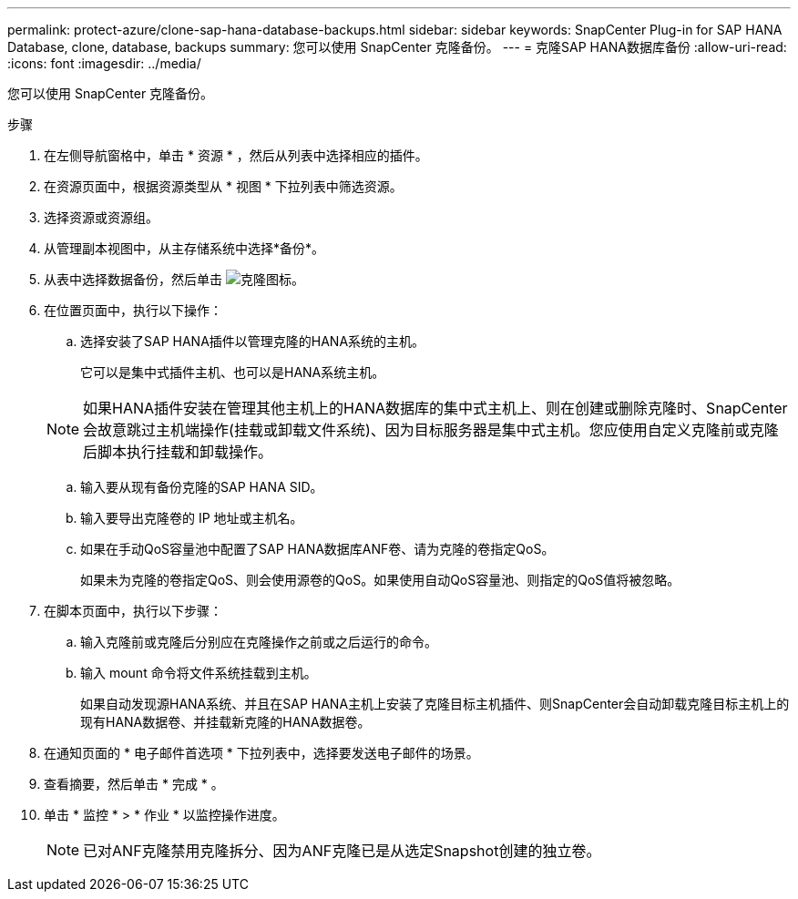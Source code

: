 ---
permalink: protect-azure/clone-sap-hana-database-backups.html 
sidebar: sidebar 
keywords: SnapCenter Plug-in for SAP HANA Database, clone, database, backups 
summary: 您可以使用 SnapCenter 克隆备份。 
---
= 克隆SAP HANA数据库备份
:allow-uri-read: 
:icons: font
:imagesdir: ../media/


[role="lead"]
您可以使用 SnapCenter 克隆备份。

.步骤
. 在左侧导航窗格中，单击 * 资源 * ，然后从列表中选择相应的插件。
. 在资源页面中，根据资源类型从 * 视图 * 下拉列表中筛选资源。
. 选择资源或资源组。
. 从管理副本视图中，从主存储系统中选择*备份*。
. 从表中选择数据备份，然后单击 image:../media/clone_icon.gif["克隆图标"]。
. 在位置页面中，执行以下操作：
+
.. 选择安装了SAP HANA插件以管理克隆的HANA系统的主机。
+
它可以是集中式插件主机、也可以是HANA系统主机。

+

NOTE: 如果HANA插件安装在管理其他主机上的HANA数据库的集中式主机上、则在创建或删除克隆时、SnapCenter会故意跳过主机端操作(挂载或卸载文件系统)、因为目标服务器是集中式主机。您应使用自定义克隆前或克隆后脚本执行挂载和卸载操作。

.. 输入要从现有备份克隆的SAP HANA SID。
.. 输入要导出克隆卷的 IP 地址或主机名。
.. 如果在手动QoS容量池中配置了SAP HANA数据库ANF卷、请为克隆的卷指定QoS。
+
如果未为克隆的卷指定QoS、则会使用源卷的QoS。如果使用自动QoS容量池、则指定的QoS值将被忽略。



. 在脚本页面中，执行以下步骤：
+
.. 输入克隆前或克隆后分别应在克隆操作之前或之后运行的命令。
.. 输入 mount 命令将文件系统挂载到主机。
+
如果自动发现源HANA系统、并且在SAP HANA主机上安装了克隆目标主机插件、则SnapCenter会自动卸载克隆目标主机上的现有HANA数据卷、并挂载新克隆的HANA数据卷。



. 在通知页面的 * 电子邮件首选项 * 下拉列表中，选择要发送电子邮件的场景。
. 查看摘要，然后单击 * 完成 * 。
. 单击 * 监控 * > * 作业 * 以监控操作进度。
+

NOTE: 已对ANF克隆禁用克隆拆分、因为ANF克隆已是从选定Snapshot创建的独立卷。


